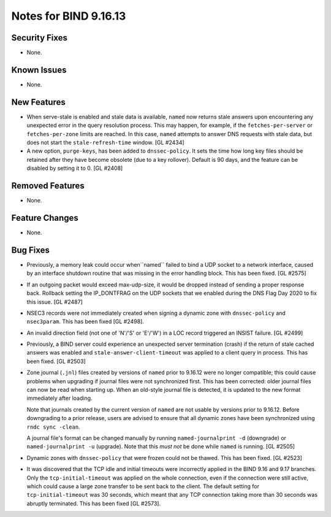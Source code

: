 .. 
   Copyright (C) Internet Systems Consortium, Inc. ("ISC")
   
   This Source Code Form is subject to the terms of the Mozilla Public
   License, v. 2.0. If a copy of the MPL was not distributed with this
   file, you can obtain one at https://mozilla.org/MPL/2.0/.
   
   See the COPYRIGHT file distributed with this work for additional
   information regarding copyright ownership.

Notes for BIND 9.16.13
----------------------

Security Fixes
~~~~~~~~~~~~~~

- None.

Known Issues
~~~~~~~~~~~~

- None.

New Features
~~~~~~~~~~~~

- When serve-stale is enabled and stale data is available, ``named`` now
  returns stale answers upon encountering any unexpected error in the
  query resolution process. This may happen, for example, if the
  ``fetches-per-server`` or ``fetches-per-zone`` limits are reached. In
  this case, ``named`` attempts to answer DNS requests with stale data,
  but does not start the ``stale-refresh-time`` window. [GL #2434]

- A new option, ``purge-keys``, has been added to ``dnssec-policy``. It sets
  the time how long key files should be retained after they have become
  obsolete (due to a key rollover). Default is 90 days, and the feature can
  be disabled by setting it to 0. [GL #2408]

Removed Features
~~~~~~~~~~~~~~~~

- None.

Feature Changes
~~~~~~~~~~~~~~~

- None.

Bug Fixes
~~~~~~~~~

- Previously, a memory leak could occur when``named`` failed to bind a UDP
  socket to a network interface, caused by an interface shutdown routine that
  was missing in the error handling block. This has been fixed. [GL #2575]

- If an outgoing packet would exceed max-udp-size, it would be dropped instead
  of sending a proper response back.  Rollback setting the IP_DONTFRAG on the
  UDP sockets that we enabled during the DNS Flag Day 2020 to fix this issue.
  [GL #2487]

- NSEC3 records were not immediately created when signing a dynamic zone with
  ``dnssec-policy`` and ``nsec3param``. This has been fixed [GL #2498].

- An invalid direction field (not one of 'N'/'S' or 'E'/'W') in a LOC record
  triggered an INSIST failure. [GL #2499]

- Previously, a BIND server could experience an unexpected server termination
  (crash) if the return of stale cached answers was enabled and
  ``stale-answer-client-timeout`` was applied to a client query in process.
  This has been fixed. [GL #2503]

- Zone journal (``.jnl``) files created by versions of ``named`` prior
  to 9.16.12 were no longer compatible; this could cause problems when
  upgrading if journal files were not synchronized first.  This has been
  corrected: older journal files can now be read when starting up.  When
  an old-style journal file is detected, it is updated to the new
  format immediately after loading.

  Note that journals created by the current version of ``named`` are not
  usable by versions prior to 9.16.12. Before downgrading to a prior
  release, users are advised to ensure that all dynamic zones have been
  synchronized using ``rndc sync -clean``.

  A journal file's format can be changed manually by running
  ``named-journalprint -d`` (downgrade) or ``named-journalprint -u``
  (upgrade). Note that this *must not* be done while ``named`` is
  running.  [GL #2505]

- Dynamic zones with ``dnssec-policy`` that were frozen could not be thawed.
  This has been fixed. [GL #2523]

- It was discovered that the TCP idle and initial timeouts were incorrectly
  applied in the BIND 9.16 and 9.17 branches. Only the ``tcp-initial-timeout``
  was applied on the whole connection, even if the connection were still active,
  which could cause a large zone transfer to be sent back to the client. The
  default setting for ``tcp-initial-timeout`` was 30 seconds, which meant that
  any TCP connection taking more than 30 seconds was abruptly terminated. This
  has been fixed [GL #2573].
